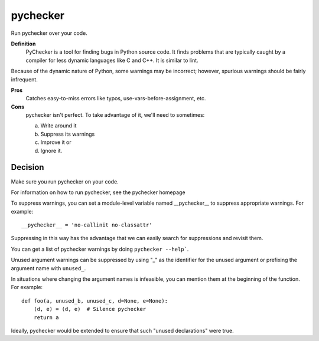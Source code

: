 .. index::
   pair: python; pychecker


.. _python_pychecker:


=========
pychecker
=========

.. seealso:: http://pychecker.sourceforge.net/


Run pychecker over your code.

**Definition**
    PyChecker is a tool for finding bugs in Python source code.
    It finds problems that are typically caught by a compiler for less dynamic
    languages like C and C++. It is similar to lint.

Because of the dynamic nature of Python, some warnings may be incorrect;
however, spurious warnings should be fairly infrequent.

**Pros**
    Catches easy-to-miss errors like typos, use-vars-before-assignment, etc.

**Cons**
    pychecker isn't perfect. To take advantage of it, we'll need to sometimes:

    a) Write around it
    b) Suppress its warnings
    c) Improve it or
    d) Ignore it.

Decision
========

Make sure you run pychecker on your code.

For information on how to run pychecker, see the pychecker homepage

To suppress warnings, you can set a module-level variable named __pychecker__
to suppress appropriate warnings. For example::

    __pychecker__ = 'no-callinit no-classattr'

Suppressing in this way has the advantage that we can easily search for
suppressions and revisit them.

You can get a list of pychecker warnings by doing ``pychecker --help```.

Unused argument warnings can be suppressed by using "_" as the identifier for
the unused argument or prefixing the argument name with ``unused_``.

In situations where changing the argument names is infeasible, you can mention
them at the beginning of the function. For example::

    def foo(a, unused_b, unused_c, d=None, e=None):
        (d, e) = (d, e)  # Silence pychecker
        return a

Ideally, pychecker would be extended to ensure that such "unused declarations"
were true.

